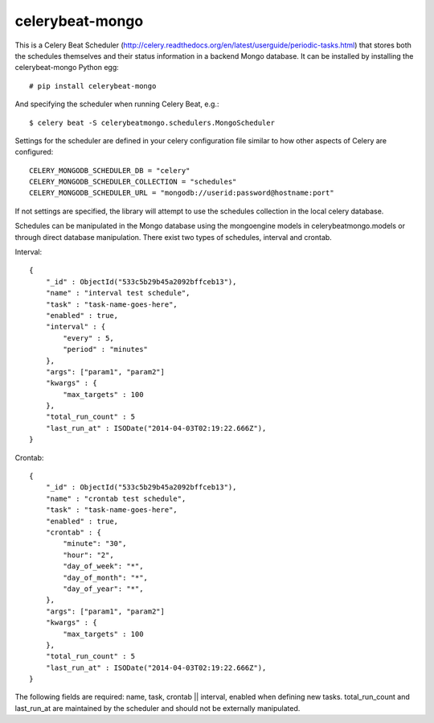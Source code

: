 celerybeat-mongo
################

This is a Celery Beat Scheduler (http://celery.readthedocs.org/en/latest/userguide/periodic-tasks.html)
that stores both the schedules themselves and their status
information in a backend Mongo database. It can be installed by 
installing the celerybeat-mongo Python egg::

    # pip install celerybeat-mongo 

And specifying the scheduler when running Celery Beat, e.g.::

    $ celery beat -S celerybeatmongo.schedulers.MongoScheduler

Settings for the scheduler are defined in your celery configuration file
similar to how other aspects of Celery are configured::

    CELERY_MONGODB_SCHEDULER_DB = "celery"
    CELERY_MONGODB_SCHEDULER_COLLECTION = "schedules"
    CELERY_MONGODB_SCHEDULER_URL = "mongodb://userid:password@hostname:port"

If not settings are specified, the library will attempt to use the schedules collection in the local celery database.

Schedules can be manipulated in the Mongo database using the
mongoengine models in celerybeatmongo.models or through
direct database manipulation. There exist two types of schedules,
interval and crontab.

Interval::

    {
        "_id" : ObjectId("533c5b29b45a2092bffceb13"),
        "name" : "interval test schedule",
        "task" : "task-name-goes-here",
        "enabled" : true,
        "interval" : {
            "every" : 5,
            "period" : "minutes"
        },
        "args": ["param1", "param2"]
        "kwargs" : {
            "max_targets" : 100
        },
        "total_run_count" : 5
        "last_run_at" : ISODate("2014-04-03T02:19:22.666Z"),
    }


Crontab::

    {
        "_id" : ObjectId("533c5b29b45a2092bffceb13"),
        "name" : "crontab test schedule",
        "task" : "task-name-goes-here",
        "enabled" : true,
        "crontab" : {
            "minute": "30",
            "hour": "2",
            "day_of_week": "*",
            "day_of_month": "*",
            "day_of_year": "*",
        },
        "args": ["param1", "param2"]
        "kwargs" : {
            "max_targets" : 100
        },
        "total_run_count" : 5
        "last_run_at" : ISODate("2014-04-03T02:19:22.666Z"),
    }


The following fields are required: name, task, crontab || interval,
enabled when defining new tasks.
total_run_count and last_run_at are maintained by the
scheduler and should not be externally manipulated.

